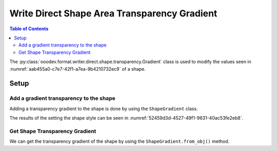 .. _help_writer_format_direct_shape_transparency_gradient:

Write Direct Shape Area Transparency Gradient
=============================================

.. contents:: Table of Contents
    :local:
    :backlinks: none
    :depth: 2

The :py:class:`ooodev.format.writer.direct.shape.transparency.Gradient` class is used to modify the values seen in :numref:`aab455a0-c7e7-42f1-a7ea-9b4210732ec9` of a shape.

Setup
-----

.. tabs::

    .. code-tab:: python

        from __future__ import annotations
        import uno
        from ooodev.format import Styler
        from ooodev.format.draw.direct.area import Color as ShapeColor
        from ooodev.format.draw.direct.transparency import Gradient as ShapeGradient
        from ooodev.format.draw.direct.transparency import GradientStyle, IntensityRange
        from ooodev.office.draw import Draw
        from ooodev.utils.color import StandardColor
        from ooodev.utils.gui import GUI
        from ooodev.loader.lo import Lo


        def main() -> int:
            with Lo.Loader(Lo.ConnectPipe()):
                doc = Write.create_doc()
                GUI.set_visible(doc=doc)
                Lo.delay(300)
                GUI.zoom(GUI.ZoomEnum.ENTIRE_PAGE)

                page = Write.get_draw_page(doc)
                rect = Draw.draw_rectangle(slide=page, x=10, y=10, width=100, height=100)
                color_style = ShapeColor(StandardColor.RED)
                style = ShapeGradient(
                    style=GradientStyle.LINEAR, angle=30, grad_intensity=IntensityRange(0, 100)
                )
                Styler.apply(rect, color_style, style)
                page.add(rect)

                f_style = ShapeGradient.from_obj(rect)
                assert f_style

                Lo.delay(1_000)

                Lo.close_doc(doc)

            return 0


        if __name__ == "__main__":
            raise SystemExit(main())

    .. only:: html

        .. cssclass:: tab-none

            .. group-tab:: None

Add a gradient transparency to the shape
^^^^^^^^^^^^^^^^^^^^^^^^^^^^^^^^^^^^^^^^

Adding a transparency gradient to the shape is done by using the ``ShapeGradient`` class.

.. tabs::

    .. code-tab:: python

        from ooodev.format import Styler
        from ooodev.format.draw.direct.area import Color as ShapeColor
        from ooodev.format.writer.direct.shape.transparency import Gradient as ShapeGradient
        from ooodev.format.writer.direct.shape.transparency import GradientStyle, IntensityRange
        # ... other code

        page = Write.get_draw_page(doc)
        rect = Draw.draw_rectangle(slide=page, x=10, y=10, width=100, height=100)
        color_style = ShapeColor(StandardColor.RED)
        style = ShapeGradient(
            style=GradientStyle.LINEAR, angle=30, grad_intensity=IntensityRange(0, 100)
        )
        Styler.apply(rect, color_style, style)
        page.add(rect)

    .. only:: html

        .. cssclass:: tab-none

            .. group-tab:: None

The results of the setting the shape style can be seen in :numref:`52459d3d-4527-49f1-9631-40ac53fe2eb8`.

.. cssclass:: screen_shot

    .. _52459d3d-4527-49f1-9631-40ac53fe2eb8:

    .. figure:: https://github.com/Amourspirit/python_ooo_dev_tools/assets/4193389/52459d3d-4527-49f1-9631-40ac53fe2eb8
        :alt: Shape with Transparency Gradient
        :figclass: align-center

        Shape with Transparency Gradient

Get Shape Transparency Gradient
^^^^^^^^^^^^^^^^^^^^^^^^^^^^^^^

We can get the transparency gradient of the shape by using the ``ShapeGradient.from_obj()`` method.

.. tabs::

    .. code-tab:: python

        from ooodev.format.writer.direct.shape.transparency import Gradient as ShapeGradient
        # ... other code

        # get the style from the shape
        f_style = ShapeGradient.from_obj(rect)
        assert f_style

    .. only:: html

        .. cssclass:: tab-none

            .. group-tab:: None

.. seealso::

    .. cssclass:: ul-list

        - :ref:`help_draw_format_direct_transparency_gradient`
        - :py:class:`ooodev.format.draw.direct.area.Pattern`
